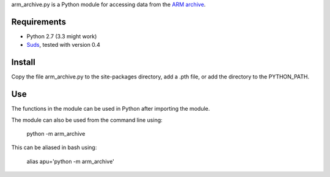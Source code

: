 arm_archive.py is a Python module for accessing data from the  
`ARM archive <http://www.archive.arm.gov/armlogin/login.jsp>`_.

Requirements
------------

* Python 2.7 (3.3 might work)
* `Suds <https://fedorahosted.org/suds/>`_, tested with version 0.4


Install
-------
Copy the file arm_archive.py to the site-packages directory, add a .pth file, or
add the directory to the PYTHON_PATH.

Use
---
The functions in the module can be used in Python after importing the module.

The module can also be used from the command line using:

    python -m arm_archive

This can be aliased in bash using:
    
    alias apu='python -m arm_archive'
